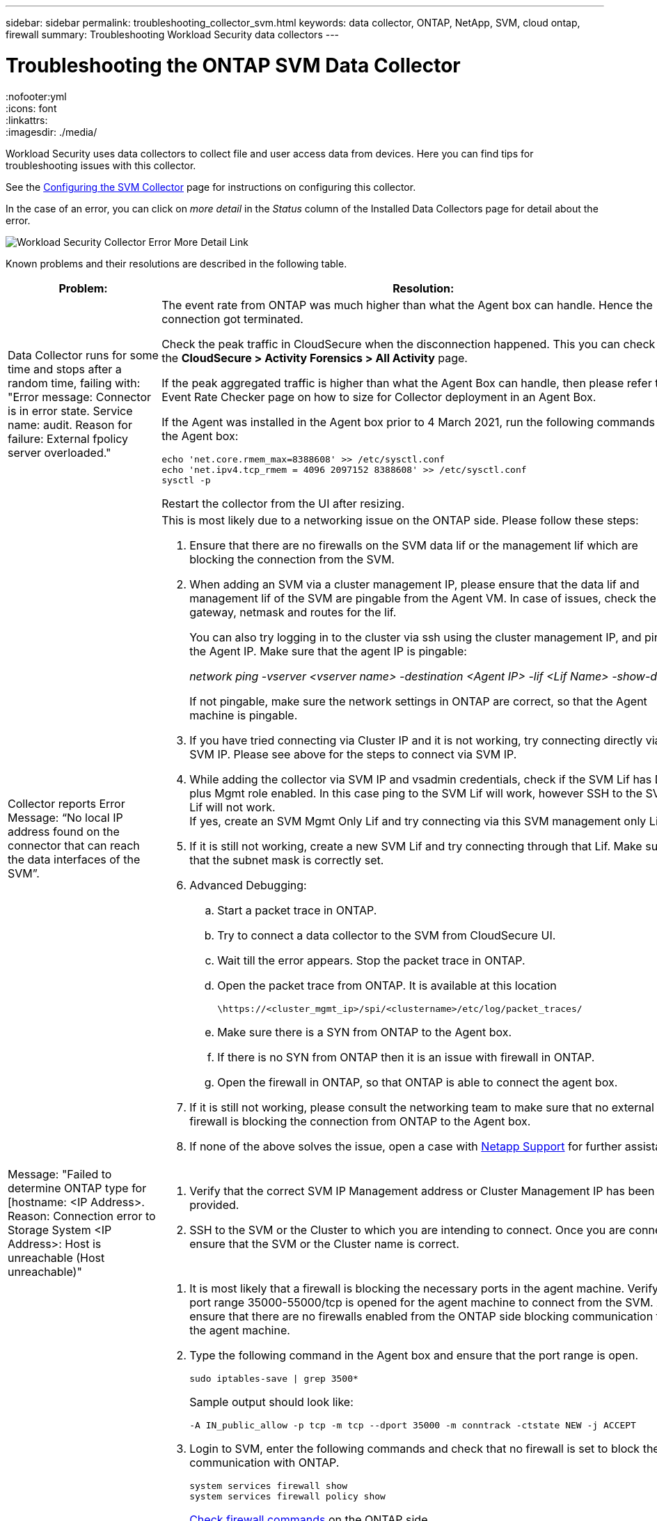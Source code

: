 ---
sidebar: sidebar
permalink: troubleshooting_collector_svm.html
keywords:  data collector, ONTAP, NetApp, SVM, cloud ontap, firewall
summary: Troubleshooting Workload Security data collectors
---

= Troubleshooting the ONTAP SVM Data Collector
:hardbreaks:
:nofooter:yml
:icons: font
:linkattrs:
:imagesdir: ./media/

[.lead]
Workload Security uses data collectors to collect file and user access data from devices. Here you can find tips for troubleshooting issues with this collector.

See the link:task_add_collector_svm.html[Configuring the SVM Collector] page for instructions on configuring this collector.


In the case of an error, you can click on _more detail_ in the _Status_ column of the Installed Data Collectors page for detail about the error.

image:CS_Data_Collector_Error.png[Workload Security Collector Error More Detail Link]


Known problems and their resolutions are described in the following table.

[cols=2*, options="header", cols"30,70"]

|===
|Problem: | Resolution:

|Data Collector runs for some time and stops after a random time, failing with: "Error message: Connector is in error state. Service name: audit. Reason for failure: External fpolicy server overloaded."
a|The event rate from ONTAP was much higher than what the Agent box can handle. Hence the connection got terminated.

Check the peak traffic in CloudSecure when the disconnection happened. This you can check from the *CloudSecure > Activity Forensics > All Activity* page.

If the peak aggregated traffic is higher than what the Agent Box can handle, then please refer to the Event Rate Checker page on how to size for Collector deployment in an Agent Box.

If the Agent was installed in the Agent box prior to 4 March 2021, run the following commands in the Agent box:

 echo 'net.core.rmem_max=8388608' >> /etc/sysctl.conf
 echo 'net.ipv4.tcp_rmem = 4096 2097152 8388608' >> /etc/sysctl.conf
 sysctl -p

Restart the collector from the UI after resizing.


|Collector reports Error Message: “No local IP address found on the connector that can reach the data interfaces of the SVM”.
a|This is most likely due to a networking issue on the ONTAP side. Please follow these steps:

. Ensure that there are no firewalls on the SVM data lif or the management lif which are blocking the connection from the SVM.

. When adding an SVM via a cluster management IP, please ensure that the data lif and management lif of the SVM are pingable from the Agent VM. In case of issues, check the gateway, netmask and routes for the lif.
+
You can also try logging in to the cluster via ssh using the cluster management IP, and ping the Agent IP. Make sure that the agent IP is pingable:
+
_network ping -vserver <vserver name> -destination <Agent IP> -lif <Lif Name> -show-detail_
+
If not pingable, make sure the network settings in ONTAP are correct, so that the Agent machine is pingable.

. If you have tried connecting via Cluster IP and it is not working, try connecting directly via SVM IP. Please see above for the steps to connect via SVM IP.

. While adding the collector via SVM IP and vsadmin credentials, check if the SVM Lif has Data plus Mgmt role enabled. In this case ping to the SVM Lif will work, however SSH to the SVM Lif will not work.
If yes, create an SVM Mgmt Only Lif and try connecting via this SVM management only Lif.

. If it is still not working, create a new SVM Lif and try connecting through that Lif. Make sure that the subnet mask is correctly set.

. Advanced Debugging:

..	Start a packet trace in ONTAP.
..	Try to connect a data collector to the SVM from CloudSecure UI.
..	Wait till the error appears. Stop the packet trace in ONTAP.
..	Open the packet trace from ONTAP. It is available at this location
+
 \https://<cluster_mgmt_ip>/spi/<clustername>/etc/log/packet_traces/
+
..	Make sure there is a SYN from ONTAP to the Agent box.
..	If there is no SYN from ONTAP then it is an issue with firewall in ONTAP.
..	Open the firewall in ONTAP, so that ONTAP is able to connect the agent box.

. If it is still not working, please consult the networking team to make sure that no external firewall is blocking the connection from ONTAP to the Agent box.

. If none of the above solves the issue, open a case with link:concept_requesting_support.html[Netapp Support] for further assistance.



|Message: "Failed to determine ONTAP type for [hostname: <IP Address>. Reason: Connection error to Storage System <IP Address>: Host is unreachable (Host unreachable)"
a|. Verify that the correct SVM IP Management address or Cluster Management IP has been provided.
. SSH to the SVM or the Cluster to which you are intending to connect. Once you are connected ensure that the SVM or the Cluster name is correct.

|Error Message: "Connector is in error state. Service.name: audit. Reason for failure: External fpolicy server terminated."
a|. It is most likely that a firewall is blocking the necessary ports in the agent machine. Verify the port range 35000-55000/tcp is opened for the agent machine to connect from the SVM. Also ensure that there are no firewalls enabled from the ONTAP side blocking communication to the agent machine.

. Type the following command in the Agent box and ensure that the port range is open.
+
 sudo iptables-save \| grep 3500*
+
Sample output should look like:
+
 -A IN_public_allow -p tcp -m tcp --dport 35000 -m conntrack -ctstate NEW -j ACCEPT

. Login to SVM, enter the following commands and check that no firewall is set to block the communication with ONTAP.
+
 system services firewall show
 system services firewall policy show
+
link:https://docs.netapp.com/ontap-9/index.jsp?topic=%2Fcom.netapp.doc.dot-cm-nmg%2FGUID-969851BB-4302-4645-8DAC-1B059D81C5B2.html[Check firewall commands] on the ONTAP side.

. SSH to the SVM/Cluster which you want to monitor. Ping the Agent box from the SVM data lif (with CIFS, NFS protocols support) and ensure that ping is working:
+
 _network ping -vserver <vserver name> -destination <Agent IP> -lif <Lif Name> -show-detail_
+
If not pingable, make sure the network settings in ONTAP are correct, so that the Agent machine is pingable.

. If a single SVM is added twice added to a tenant via 2 data collectors, then this error will be shown. Delete one of the data collectors thru the UI. Then restart the other data collector thru the UI. Then the data collector will show “RUNNING” status and will start receiving events from SVM.
+
Basically, in a tenant, 1 SVM should be added only once, via 1 data collector. 1 SVM should not added twice via 2 data collectors.

. In instances where the same SVM was added in two different Workload Security environments (tenants), the last one will always succeed. The second collector will configure fpolicy with its own IP address and kick out the first one. So the collector in the first one will stop receiving events and its "audit" service will enter into error state.
To prevent this, configure each SVM on a single environment.


. This error may also occur if service policies are not configured correctly. With ONTAP 9.8 or later, in order to connect to the Data Source Collector, the data-fpolicy-client service is required along with the data service data-nfs, and/or data-cifs. Additionally, the data-fpolicy-client service must be associated with the data lif(s) for the monitored SVM.

|No events seen in activity page.
a|. Check if ONTAP collector is in “RUNNING” state. If yes, then ensure that some cifs events are being generated on the cifs client VMs by opening some files.

. If no activities are seen, please login to the SVM and enter the following command.
_<SVM>event log show -source fpolicy_
Please ensure that there are no errors related to fpolicy.

. If no activities are seen, please login to the SVM. Enter the following command:
+
 <SVM>fpolicy show
+
Check if the fpolicy policy named with prefix “cloudsecure_” has been set and status is “on”. If not set, then most likely the Agent is unable to execute the commands in the SVM. Please ensure all the prerequisites as described in the beginning of the page have been followed.

|SVM Data Collector is in error state and Errror message is “Agent failed to connect to the collector”
a|. Most likely the Agent is overloaded and is unable to connect to the Data Source collectors.
. Check how many Data Source collectors are connected to the Agent.
. Also check the data flow rate in the “All Activity” page in the UI.
. If the number of activities per second is significantly high, install another Agent and move some of the Data Source Collectors to the new Agent.

|SVM Data Collector shows error message as "fpolicy.server.connectError: Node failed to establish a connection with the FPolicy server "12.195.15.146" ( reason: "Select Timed out")"
|Firewall is enabled in SVM/Cluster. So fpolicy engine is unable to connect to fpolicy server.
CLIs in ONTAP which can be used to get more information are:

event log show -source fpolicy which shows the error
event log show -source fpolicy -fields event,action,description which shows more details.

link:https://docs.netapp.com/ontap-9/index.jsp?topic=%2Fcom.netapp.doc.dot-cm-nmg%2FGUID-969851BB-4302-4645-8DAC-1B059D81C5B2.html[Check firewall commands] on the ONTAP side.

|Error Message: “Connector is in error state. Service name:audit. Reason for failure: No valid data interface (role: data,data protocols: NFS or CIFS or both, status: up) found on the SVM.”
|Ensure there is an operational interface (having role as data and data protocol as CIFS/NFS.


|The data collector goes into Error state and then goes into RUNNING state after some time, then back to Error again. This cycle repeats.
a|This typically happens in the following scenario:

.	There are multiple data collectors added.
.	The data collectors which show this kind of behavior will have 1 SVM added to these data collectors. Meaning 2 or more data collectors are connected to 1 SVM.
.	Ensure 1 data collector connects to only 1 SVM.
.	Delete the other data collectors which are connected to the same SVM.

|Connector is in error state. Service name: audit. Reason for failure: Failed to configure (policy on SVM svmname. Reason: Invalid value specified for 'shares-to-include' element within 'fpolicy.policy.scope-modify: "Federal'
|The share names need to be given without any quotes. Edit the ONTAP SVM DSC configuration to correct the share names.

_Include and exclude shares_ is not intended for a long list of share names. Use filtering by volume instead if you have a large number of shares to include or exclude.

|There are existing fpolicies in the Cluster which are unused. What should be done with those prior to installation of Workload Security?
a|It is recommended to delete all existing unused fpolicy settings even if they are in disconnected state. Workload Security will create fpolicy with the prefix "cloudsecure_". All other unused fpolicy configurations can be deleted.

CLI command to show fpolicy list:

 fpolicy show

Steps to delete fpolicy configurations:

 fpolicy disable -vserver <svmname> -policy-name <policy_name>
 fpolicy policy scope delete -vserver <svmname> -policy-name <policy_name>
 fpolicy policy delete -vserver <svmname> -policy-name <policy_name>
 fpolicy policy event delete -vserver <svmname> -event-name <event_list>
 fpolicy policy external-engine delete -vserver <svmname> -engine-name <engine_name>

|After enabling Workload Security, ONTAP performance is impacted: Latency becomes sporadically high, IOPs become sporadically low.
|While using ONTAP with Workload Security sometimes latency issues can be seen in ONTAP. There are a number of possible reasons for this as noted in the following: link:https://mysupport.netapp.com/site/bugs-online/product/ONTAP/BURT/1372994[1372994], https://mysupport.netapp.com/site/bugs-online/product/ONTAP/BURT/1415152[1415152], https://mysupport.netapp.com/site/bugs-online/product/ONTAP/BURT/1438207[1438207], https://mysupport.netapp.com/site/bugs-online/product/ONTAP/BURT/1479704[1479704], https://mysupport.netapp.com/site/bugs-online/product/ONTAP/BURT/1354659[1354659]. All of these issues are fixed in ONTAP 9.13.1 and later; it is strongly recommended to use one of these later versions.

|Data collector is in error, shows this error message.
“Error: Connector is in error state. Service name: audit. Reason for failure: Failed to configure policy on SVM svm_test. Reason: Missing value for zapi field: events. “
|Start with a new SVM with only NFS service configured.
Add an ONTAP SVM data collector in Workload Security. CIFS is configured as an allowed protocol for the SVM while adding the ONTAP SVM Data Collector in Workload Security.
Wait until the Data collector in Workload Security shows an error.
Since the CIFS server is NOT configured on the SVM, this error as shown in the left is shown by Workload Security.
Edit the ONTAP SVM data collector and un-check CIFs as allowed protocol. Save the data collector. It will start running with only NFS protocol enabled.

|Data Collector shows the error message:
“Error: Failed to determine the health of the collector within 2 retries, try restarting the collector again (Error Code: AGENT008)”.
a|. On the Data Collectors page, scroll to the right of the data collector giving the error and click on the 3 dots menu. Select _Edit_.
Enter the password of the data collector again.
Save the data collector by pressing on the _Save_ button.
Data Collector will restart and the error should be resolved.

. The Agent machine may not enough CPU or RAM headroom, that is why the DSCs are failing.
Please check the number of Data Collectors which are added to the Agent in the machine.
If it is more than 20, please increase the CPU and RAM capacity of the Agent machine.
Once the CPU and RAM is increased, the DSCs will get into Initializing and then to Running state automatically.
Look into the sizing guide on link:concept_cs_event_rate_checker.html[this page].

|The Data Collector is erroring out when SVM mode is selected.
|While connecting in SVM mode, If cluster management IP is used to connect instead of SVM management IP, then the connection will error out. Make sure that the correct SVM IP is used.

|Data collector shows an error message when Access Denied feature is enabled:
"Connector is in error state. Service name: audit. Reason for failure: Failed to configure fpolicy on SVM test_svm. Reason: User is not authorized."
|The user might be missing the REST permissions needed for the Access Denied feature. Please follow the instructions on link:concept_ws_integration_with_ontap_access_denied.html[this page] to set the permissions.
 
Restart the collector once the permissions are set.


|===

If you are still experiencing problems, reach out to the support links mentioned in the *Help > Support* page.
